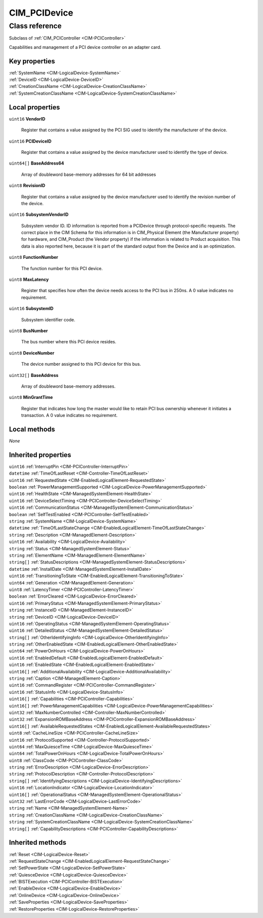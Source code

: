 .. _CIM-PCIDevice:

CIM_PCIDevice
-------------

Class reference
===============
Subclass of :ref:`CIM_PCIController <CIM-PCIController>`

Capabilities and management of a PCI device controller on an adapter card.


Key properties
^^^^^^^^^^^^^^

| :ref:`SystemName <CIM-LogicalDevice-SystemName>`
| :ref:`DeviceID <CIM-LogicalDevice-DeviceID>`
| :ref:`CreationClassName <CIM-LogicalDevice-CreationClassName>`
| :ref:`SystemCreationClassName <CIM-LogicalDevice-SystemCreationClassName>`

Local properties
^^^^^^^^^^^^^^^^

.. _CIM-PCIDevice-VendorID:

``uint16`` **VendorID**

    Register that contains a value assigned by the PCI SIG used to identify the manufacturer of the device.

    
.. _CIM-PCIDevice-PCIDeviceID:

``uint16`` **PCIDeviceID**

    Register that contains a value assigned by the device manufacturer used to identify the type of device.

    
.. _CIM-PCIDevice-BaseAddress64:

``uint64[]`` **BaseAddress64**

    Array of doubleword base-memory addresses for 64 bit addresses

    
.. _CIM-PCIDevice-RevisionID:

``uint8`` **RevisionID**

    Register that contains a value assigned by the device manufacturer used to identify the revision number of the device.

    
.. _CIM-PCIDevice-SubsystemVendorID:

``uint16`` **SubsystemVendorID**

    Subsystem vendor ID. ID information is reported from a PCIDevice through protocol-specific requests. The correct place in the CIM Schema for this information is in CIM_Physical Element (the Manufacturer property) for hardware, and CIM_Product (the Vendor property) if the information is related to Product acquisition. This data is also reported here, because it is part of the standard output from the Device and is an optimization.

    
.. _CIM-PCIDevice-FunctionNumber:

``uint8`` **FunctionNumber**

    The function number for this PCI device.

    
.. _CIM-PCIDevice-MaxLatency:

``uint8`` **MaxLatency**

    Register that specifies how often the device needs access to the PCI bus in 250ns. A 0 value indicates no requirement.

    
.. _CIM-PCIDevice-SubsystemID:

``uint16`` **SubsystemID**

    Subsystem identifier code.

    
.. _CIM-PCIDevice-BusNumber:

``uint8`` **BusNumber**

    The bus number where this PCI device resides.

    
.. _CIM-PCIDevice-DeviceNumber:

``uint8`` **DeviceNumber**

    The device number assigned to this PCI device for this bus.

    
.. _CIM-PCIDevice-BaseAddress:

``uint32[]`` **BaseAddress**

    Array of doubleword base-memory addresses.

    
.. _CIM-PCIDevice-MinGrantTime:

``uint8`` **MinGrantTime**

    Register that indicates how long the master would like to retain PCI bus ownership whenever it initiates a transaction. A 0 value indicates no requirement.

    

Local methods
^^^^^^^^^^^^^

*None*

Inherited properties
^^^^^^^^^^^^^^^^^^^^

| ``uint16`` :ref:`InterruptPin <CIM-PCIController-InterruptPin>`
| ``datetime`` :ref:`TimeOfLastReset <CIM-Controller-TimeOfLastReset>`
| ``uint16`` :ref:`RequestedState <CIM-EnabledLogicalElement-RequestedState>`
| ``boolean`` :ref:`PowerManagementSupported <CIM-LogicalDevice-PowerManagementSupported>`
| ``uint16`` :ref:`HealthState <CIM-ManagedSystemElement-HealthState>`
| ``uint16`` :ref:`DeviceSelectTiming <CIM-PCIController-DeviceSelectTiming>`
| ``uint16`` :ref:`CommunicationStatus <CIM-ManagedSystemElement-CommunicationStatus>`
| ``boolean`` :ref:`SelfTestEnabled <CIM-PCIController-SelfTestEnabled>`
| ``string`` :ref:`SystemName <CIM-LogicalDevice-SystemName>`
| ``datetime`` :ref:`TimeOfLastStateChange <CIM-EnabledLogicalElement-TimeOfLastStateChange>`
| ``string`` :ref:`Description <CIM-ManagedElement-Description>`
| ``uint16`` :ref:`Availability <CIM-LogicalDevice-Availability>`
| ``string`` :ref:`Status <CIM-ManagedSystemElement-Status>`
| ``string`` :ref:`ElementName <CIM-ManagedElement-ElementName>`
| ``string[]`` :ref:`StatusDescriptions <CIM-ManagedSystemElement-StatusDescriptions>`
| ``datetime`` :ref:`InstallDate <CIM-ManagedSystemElement-InstallDate>`
| ``uint16`` :ref:`TransitioningToState <CIM-EnabledLogicalElement-TransitioningToState>`
| ``uint64`` :ref:`Generation <CIM-ManagedElement-Generation>`
| ``uint8`` :ref:`LatencyTimer <CIM-PCIController-LatencyTimer>`
| ``boolean`` :ref:`ErrorCleared <CIM-LogicalDevice-ErrorCleared>`
| ``uint16`` :ref:`PrimaryStatus <CIM-ManagedSystemElement-PrimaryStatus>`
| ``string`` :ref:`InstanceID <CIM-ManagedElement-InstanceID>`
| ``string`` :ref:`DeviceID <CIM-LogicalDevice-DeviceID>`
| ``uint16`` :ref:`OperatingStatus <CIM-ManagedSystemElement-OperatingStatus>`
| ``uint16`` :ref:`DetailedStatus <CIM-ManagedSystemElement-DetailedStatus>`
| ``string[]`` :ref:`OtherIdentifyingInfo <CIM-LogicalDevice-OtherIdentifyingInfo>`
| ``string`` :ref:`OtherEnabledState <CIM-EnabledLogicalElement-OtherEnabledState>`
| ``uint64`` :ref:`PowerOnHours <CIM-LogicalDevice-PowerOnHours>`
| ``uint16`` :ref:`EnabledDefault <CIM-EnabledLogicalElement-EnabledDefault>`
| ``uint16`` :ref:`EnabledState <CIM-EnabledLogicalElement-EnabledState>`
| ``uint16[]`` :ref:`AdditionalAvailability <CIM-LogicalDevice-AdditionalAvailability>`
| ``string`` :ref:`Caption <CIM-ManagedElement-Caption>`
| ``uint16`` :ref:`CommandRegister <CIM-PCIController-CommandRegister>`
| ``uint16`` :ref:`StatusInfo <CIM-LogicalDevice-StatusInfo>`
| ``uint16[]`` :ref:`Capabilities <CIM-PCIController-Capabilities>`
| ``uint16[]`` :ref:`PowerManagementCapabilities <CIM-LogicalDevice-PowerManagementCapabilities>`
| ``uint32`` :ref:`MaxNumberControlled <CIM-Controller-MaxNumberControlled>`
| ``uint32`` :ref:`ExpansionROMBaseAddress <CIM-PCIController-ExpansionROMBaseAddress>`
| ``uint16[]`` :ref:`AvailableRequestedStates <CIM-EnabledLogicalElement-AvailableRequestedStates>`
| ``uint8`` :ref:`CacheLineSize <CIM-PCIController-CacheLineSize>`
| ``uint16`` :ref:`ProtocolSupported <CIM-Controller-ProtocolSupported>`
| ``uint64`` :ref:`MaxQuiesceTime <CIM-LogicalDevice-MaxQuiesceTime>`
| ``uint64`` :ref:`TotalPowerOnHours <CIM-LogicalDevice-TotalPowerOnHours>`
| ``uint8`` :ref:`ClassCode <CIM-PCIController-ClassCode>`
| ``string`` :ref:`ErrorDescription <CIM-LogicalDevice-ErrorDescription>`
| ``string`` :ref:`ProtocolDescription <CIM-Controller-ProtocolDescription>`
| ``string[]`` :ref:`IdentifyingDescriptions <CIM-LogicalDevice-IdentifyingDescriptions>`
| ``uint16`` :ref:`LocationIndicator <CIM-LogicalDevice-LocationIndicator>`
| ``uint16[]`` :ref:`OperationalStatus <CIM-ManagedSystemElement-OperationalStatus>`
| ``uint32`` :ref:`LastErrorCode <CIM-LogicalDevice-LastErrorCode>`
| ``string`` :ref:`Name <CIM-ManagedSystemElement-Name>`
| ``string`` :ref:`CreationClassName <CIM-LogicalDevice-CreationClassName>`
| ``string`` :ref:`SystemCreationClassName <CIM-LogicalDevice-SystemCreationClassName>`
| ``string[]`` :ref:`CapabilityDescriptions <CIM-PCIController-CapabilityDescriptions>`

Inherited methods
^^^^^^^^^^^^^^^^^

| :ref:`Reset <CIM-LogicalDevice-Reset>`
| :ref:`RequestStateChange <CIM-EnabledLogicalElement-RequestStateChange>`
| :ref:`SetPowerState <CIM-LogicalDevice-SetPowerState>`
| :ref:`QuiesceDevice <CIM-LogicalDevice-QuiesceDevice>`
| :ref:`BISTExecution <CIM-PCIController-BISTExecution>`
| :ref:`EnableDevice <CIM-LogicalDevice-EnableDevice>`
| :ref:`OnlineDevice <CIM-LogicalDevice-OnlineDevice>`
| :ref:`SaveProperties <CIM-LogicalDevice-SaveProperties>`
| :ref:`RestoreProperties <CIM-LogicalDevice-RestoreProperties>`

